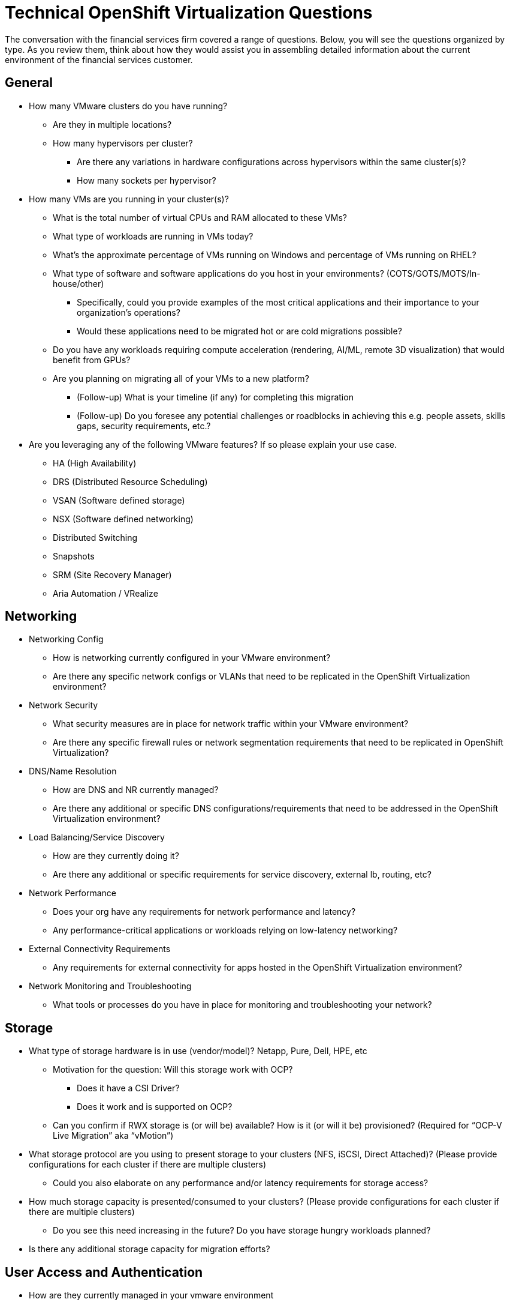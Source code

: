 = Technical OpenShift Virtualization Questions

The conversation with the financial services firm covered a range of questions. Below, you will see the questions organized by type. As you review them, think about how they would assist you in assembling detailed information about the current environment of the financial services customer.

== General
//Suggest adding introductory language to characterize why these high-level questions are important. Are there any particular responses we might anticipate that are unique to the financial services industry?
//Suggest that we consider adding language to each top-level question to explain what meaning to draw from a common answer. For example, under the top-level question, "How many VMware clusters do you have running?", we might say, "The answers to this list of questions are important because of [reason], and companies that report having [X # of clusters] often need to address [these issues]." This language could be in italics at the bottom of each nested list. As an alternative, we could align such copy to each section, such as General, Networking, etc. The goal is to add just a little context to each grouping of questions.
* How many VMware clusters do you have running?
** Are they in multiple locations?
** How many hypervisors per cluster?
*** Are there any variations in hardware configurations across hypervisors within the same cluster(s)?
*** How many sockets per hypervisor?
* How many VMs are you running in your cluster(s)?
** What is the total number of virtual CPUs and RAM allocated to these VMs?
** What type of workloads are running in VMs today?
** What's the approximate percentage of VMs running on Windows and percentage of VMs running on RHEL?
** What type of software and software applications do you host in your environments? (COTS/GOTS/MOTS/In-house/other)
*** Specifically, could you provide examples of the most critical applications and their importance to your organization’s operations?
*** Would these applications need to be migrated hot or are cold migrations possible?
** Do you have any workloads requiring compute acceleration (rendering, AI/ML, remote 3D visualization) that would benefit from GPUs?
** Are you planning on migrating all of your VMs to a new platform?
*** (Follow-up) What is your timeline (if any) for completing this migration
*** (Follow-up) Do you foresee any potential challenges or roadblocks in achieving this e.g. people assets, skills gaps, security requirements, etc.?
* Are you leveraging any of the following VMware features?  If so please explain your use case.
** HA (High Availability)
** DRS (Distributed Resource Scheduling)
** VSAN (Software defined storage)
** NSX (Software defined networking)
** Distributed Switching
** Snapshots
** SRM (Site Recovery Manager)
** Aria Automation / VRealize

== Networking
* Networking Config
** How is networking currently configured in your VMware environment?
** Are there any specific network configs or VLANs that need to be replicated in the OpenShift Virtualization environment?
* Network Security
** What security measures are in place for network traffic within your VMware environment?
** Are there any specific firewall rules or network segmentation requirements that need to be replicated in OpenShift Virtualization?
* DNS/Name Resolution
** How are DNS and NR currently managed?
** Are there any additional or specific DNS configurations/requirements that need to be addressed in the OpenShift Virtualization environment?
* Load Balancing/Service Discovery
** How are they currently doing it?
** Are there any additional or specific requirements for service discovery, external lb, routing, etc?
* Network Performance
** Does your org have any requirements for network performance and latency?
** Any performance-critical applications or workloads relying on low-latency networking?
* External Connectivity Requirements
** Any requirements for external connectivity for apps hosted in the OpenShift Virtualization environment?
* Network Monitoring and Troubleshooting
** What tools or processes do you have in place for monitoring and troubleshooting your network?

== Storage
* What type of storage hardware is in use (vendor/model)? Netapp, Pure, Dell, HPE, etc
** Motivation for the question: Will this storage work with OCP?
*** Does it have a CSI Driver?
*** Does it work and is supported on OCP?
** Can you confirm if RWX storage is (or will be) available?  How is it (or will it be) provisioned? (Required for “OCP-V Live Migration” aka “vMotion”)
* What storage protocol are you using to present storage to your clusters (NFS, iSCSI, Direct Attached)? (Please provide configurations for each cluster if there are multiple clusters)
** Could you also elaborate on any performance and/or latency requirements for storage access?
* How much storage capacity is presented/consumed to your clusters? (Please provide configurations for each cluster if there are multiple clusters)
** Do you see this need increasing in the future?  Do you have storage hungry workloads planned?
* Is there any additional storage capacity for migration efforts?

== User Access and Authentication
* How are they currently managed in your vmware environment
* Any specific requirements for user authentication, access control, SSO, etc.?

== Compliance and Governance
* Any regulatory compliance requirements/benchmarks that need to be considered/that customers are beholden to?

== Backup and DR
* What backup and disaster recovery solutions are you using today that we could potentially leverage in the new environment?
* What type of redundancy and fault tolerance mechanisms are currently in place?
** Application
** Storage
** Networking
** DR Cluster failover

== Training and Skill Development
* What is your team’s experience level with managing Kubernetes?
* Are there any existing training and/or certification initiatives for Kubernetes/OpenShift within their organization?
* Do/Will your IT teams require training or “upskilling” in Kubernetes (or more specifically OpenShift) and OpenShift Virtualization?

== Integration with Existing Systems
* Are there any third-party systems, tools, and/or applications that need to integrate with OpenShift Virtualization (or your workloads running on OpenShift Virtualization)?  Please elaborate on each.

== Automation
* Image Provisioning and Configuration
** How are VM images currently provisioned and configured in your VMware environment?
** Do you use tools like cloud-init or sysprep for image customization and configuration?
* Automated VM Provisioning
** Are there any requirements for automated VM provisioning and/or orchestration in the new OpenShift Virt environment?
** Do you have requirements for bulk deployment of VMs (such as deploying multiple  instances of the same VM template)??
*** What tools or processes are you currently using to accomplish this?
* GitOps and CI/CD Integration??
** Any plans (or expectations) to integrate GitOps principles or CI/CD pipelines into the management of your workloads/VMs in OpenShift Virtualization?

== Future Looking
* What is the timeline you are looking to have the migration started and what is your ideal completion time frame?
* Do you have a budget allocated for this migration effort?
* Are there plans to modernize any application into containers during the migration effort or shortly thereafter?
* Do you anticipate any long-term growth or expansion of your app portfolio that may impact storage, networking, etc. requirements beyond the initial migration phase?
//Is it feasible to characterize, at a high level, how this conversation may have gone with our financial services firm?
//Also, consider adding transitional copy to lead to the next page. This could flow out of the previous copy, if that suggestion is taken.
